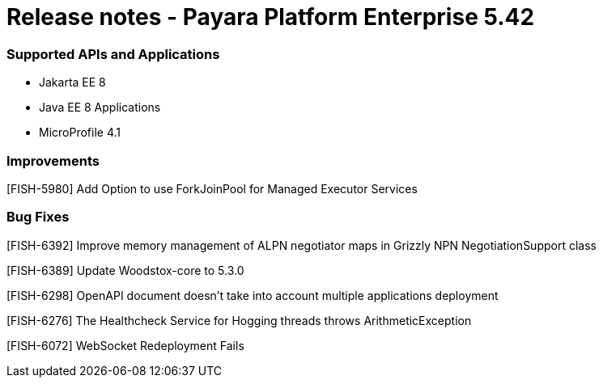 # Release notes - Payara Platform Enterprise 5.42

### Supported APIs and Applications

* Jakarta EE 8
* Java EE 8 Applications
* MicroProfile 4.1

### Improvements

[FISH-5980] Add Option to use ForkJoinPool for Managed Executor Services

### Bug Fixes

[FISH-6392] Improve memory management of ALPN negotiator maps in Grizzly NPN NegotiationSupport class

[FISH-6389] Update Woodstox-core to 5.3.0

[FISH-6298] OpenAPI document doesn't take into account multiple applications deployment

[FISH-6276] The Healthcheck Service for Hogging threads throws ArithmeticException

[FISH-6072] WebSocket Redeployment Fails